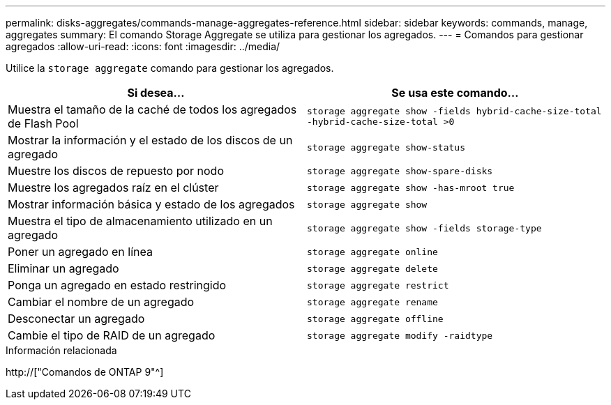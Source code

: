---
permalink: disks-aggregates/commands-manage-aggregates-reference.html 
sidebar: sidebar 
keywords: commands, manage, aggregates 
summary: El comando Storage Aggregate se utiliza para gestionar los agregados. 
---
= Comandos para gestionar agregados
:allow-uri-read: 
:icons: font
:imagesdir: ../media/


[role="lead"]
Utilice la `storage aggregate` comando para gestionar los agregados.

|===
| Si desea... | Se usa este comando... 


 a| 
Muestra el tamaño de la caché de todos los agregados de Flash Pool
 a| 
`storage aggregate show -fields hybrid-cache-size-total -hybrid-cache-size-total >0`



 a| 
Mostrar la información y el estado de los discos de un agregado
 a| 
`storage aggregate show-status`



 a| 
Muestre los discos de repuesto por nodo
 a| 
`storage aggregate show-spare-disks`



 a| 
Muestre los agregados raíz en el clúster
 a| 
`storage aggregate show -has-mroot true`



 a| 
Mostrar información básica y estado de los agregados
 a| 
`storage aggregate show`



 a| 
Muestra el tipo de almacenamiento utilizado en un agregado
 a| 
`storage aggregate show -fields storage-type`



 a| 
Poner un agregado en línea
 a| 
`storage aggregate online`



 a| 
Eliminar un agregado
 a| 
`storage aggregate delete`



 a| 
Ponga un agregado en estado restringido
 a| 
`storage aggregate restrict`



 a| 
Cambiar el nombre de un agregado
 a| 
`storage aggregate rename`



 a| 
Desconectar un agregado
 a| 
`storage aggregate offline`



 a| 
Cambie el tipo de RAID de un agregado
 a| 
`storage aggregate modify -raidtype`

|===
.Información relacionada
http://["Comandos de ONTAP 9"^]
